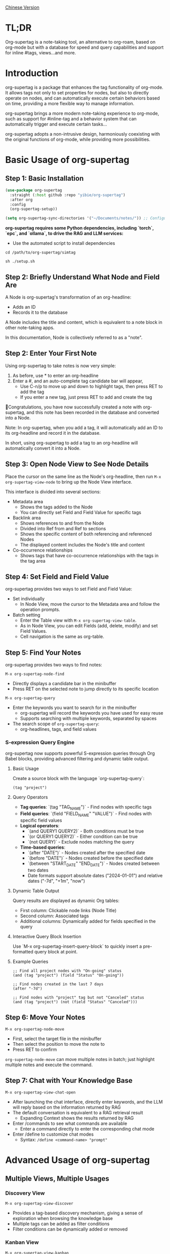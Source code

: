 [[./README_CN.org][Chinese Version]]

* TL;DR
Org-supertag is a note-taking tool, an alternative to org-roam, based on org-mode but with a database for speed and query capabilities and support for inline #tags, views...and more.
* Introduction

org-supertag is a package that enhances the tag functionality of org-mode. It allows tags not only to set properties for nodes, but also to directly operate on nodes, and can automatically execute certain behaviors based on time, providing a more flexible way to manage information.

org-supertag brings a more modern note-taking experience to org-mode, such as support for #inline-tag and a behavior system that can automatically trigger and execute certain tasks...

org-supertag adopts a non-intrusive design, harmoniously coexisting with the original functions of org-mode, while providing more possibilities.

* Basic Usage of org-supertag
** Step 1: Basic Installation

#+begin_src emacs-lisp
(use-package org-supertag
  :straight (:host github :repo "yibie/org-supertag")
  :after org
  :config
  (org-supertag-setup))

(setq org-supertag-sync-directories '("~/Documents/notes/")) ;; Configure sync folders
#+end_src

*org-supertag requires some Python dependencies, including `torch`, `epc`, and `ollama`, to drive the RAG and LLM services:*

- Use the automated script to install dependencies
  
#+begin_src 
cd /path/to/org-supertag/simtag

sh ./setup.sh
#+end_src


** Step 2: Briefly Understand What Node and Field Are
A Node is org-supertag's transformation of an org-headline:
- Adds an ID
- Records it to the database

A Node includes the title and content, which is equivalent to a note block in other note-taking apps.

In this documentation, Node is collectively referred to as a "note".
** Step 2: Enter Your First Note

Using org-supertag to take notes is now very simple:

1. As before, use * to enter an org-headline
2. Enter a #, and an auto-complete tag candidate bar will appear,
   - Use C-n/p to move up and down to highlight tags, then press RET to add the tag
   - If you enter a new tag, just press RET to add and create the tag

🎉Congratulations, you have now successfully created a note with org-supertag, and this note has been recorded in the database and converted into a Node.

Note: In org-supertag, when you add a tag, it will automatically add an ID to its org-headline and record it in the database.

In short, using org-supertag to add a tag to an org-headline will automatically convert it into a Node.

** Step 3: Open Node View to See Node Details

Place the cursor on the same line as the Node's org-headline, then run ~M-x org-supertag-view-node~ to bring up the Node View interface.

This interface is divided into several sections:
- Metadata area
  - Shows the tags added to the Node
  - You can directly set Field and Field Value for specific tags
- Backlink area
  - Shows references to and from the Node
  - Divided into Ref from and Ref to sections
  - Shows the specific content of both referencing and referenced Nodes
  - The displayed content includes the Node's title and content
- Co-occurrence relationships
  - Shows tags that have co-occurrence relationships with the tags in the tag area
    
** Step 4: Set Field and Field Value

org-supertag provides two ways to set Field and Field Value:

- Set individually
  - In Node View, move the cursor to the Metadata area and follow the operation prompts.

- Batch setting
  - Enter the Table view with ~M-x org-supertag-view-table~.
  - As in Node View, you can edit Fields (add, delete, modify) and set Field Values.
  - Cell navigation is the same as org-table.

** Step 5: Find Your Notes

org-supertag provides two ways to find notes: 

~M-x org-supertag-node-find~
- Directly displays a candidate bar in the minibuffer
- Press RET on the selected note to jump directly to its specific location

~M-x org-supertag-query~
- Enter the keywords you want to search for in the minibuffer
  - org-supertag will record the keywords you have used for easy reuse
  - Supports searching with multiple keywords, separated by spaces
- The search scope of ~org-supertag-query~:
  - org-headlines, tags, and field values

*** S-expression Query Engine
org-supertag now supports powerful S-expression queries through Org Babel blocks, providing advanced filtering and dynamic table output.

**** Basic Usage
Create a source block with the language `org-supertag-query`:

#+begin_src org-supertag-query :results raw
(tag "project")
#+end_src

**** Query Operators
- **Tag queries**: `(tag "TAG_NAME")` - Find nodes with specific tags
- **Field queries**: `(field "FIELD_NAME" "VALUE")` - Find nodes with specific field values
- **Logical operators**: 
  - `(and QUERY1 QUERY2)` - Both conditions must be true
  - `(or QUERY1 QUERY2)` - Either condition can be true  
  - `(not QUERY)` - Exclude nodes matching the query
- **Time-based queries**:
  - `(after "DATE")` - Nodes created after the specified date
  - `(before "DATE")` - Nodes created before the specified date
  - `(between "START_DATE" "END_DATE")` - Nodes created between two dates
  - Date formats support absolute dates ("2024-01-01") and relative dates ("-7d", "+1m", "now")

**** Dynamic Table Output
Query results are displayed as dynamic Org tables:
- First column: Clickable node links (Node Title)
- Second column: Associated tags
- Additional columns: Dynamically added for fields specified in the query

**** Interactive Query Block Insertion
Use `M-x org-supertag-insert-query-block` to quickly insert a pre-formatted query block at point.

**** Example Queries
#+begin_src org-supertag-query :results raw
;; Find all project nodes with "On-going" status
(and (tag "project") (field "Status" "On-going"))

;; Find nodes created in the last 7 days
(after "-7d")

;; Find nodes with "project" tag but not "Canceled" status
(and (tag "project") (not (field "Status" "Canceled")))
#+end_src

** Step 6: Move Your Notes
~M-x org-supertag-node-move~
- First, select the target file in the minibuffer
- Then select the position to move the note to
- Press RET to confirm

~org-supertag-node-move~ can move multiple notes in batch; just highlight multiple notes and execute the command.

** Step 7: Chat with Your Knowledge Base
~M-x org-supertag-view-chat-open~

- After launching the chat interface, directly enter keywords, and the LLM will reply based on the information returned by RAG
- The default conversation is equivalent to a RAG retrieval result
  - Expanding Context shows the results returned by RAG
- Enter /commands to see what commands are available
  - Enter a command directly to enter the corresponding chat mode
- Enter /define to customize chat modes
  - Syntax: ~/define <command-name> "prompt"~

* Advanced Usage of org-supertag
** Multiple Views, Multiple Usages
*** Discovery View
~M-x org-supertag-view-discover~

- Provides a tag-based discovery mechanism, giving a sense of exploration when browsing the knowledge base
- Multiple tags can be added as filter conditions
- Filter conditions can be dynamically added or removed

[[./picture/figure13.gif]]

*** Kanban View
~M-x org-supertag-view-kanban~

- Automatically generates a multi-column view based on a tag's Field and Field Value, similar to Trello
- Notes are presented as cards
- Move cards: you can press h/l on the card to move it left/right, or RET to modify the corresponding Field Value

⚠️ Currently, only one Field in a tag can be used to generate columns
⚠️ Since the borders are generated by characters, if there are too many columns and they exceed the width of the current Emacs window, the style will be broken. I don't know how to solve this problem yet. If anyone has experience, please teach me, thank you 🙏.

*** Table View
As mentioned above, not repeated here.
*** Column View
~M-x org-supertag-view-column~

- Compare nodes under different tag combinations at the same time, intuitively analyze differences
- Dynamically add or remove comparison columns to meet diverse needs
- Support adding additional tags to columns to deepen the comparison dimension
- Full keyboard support

[[./picture/figure15.gif]]

** Advanced Query Capabilities

org-supertag provides powerful query capabilities that go beyond simple keyword search, enabling complex data filtering and analysis.

*** S-expression Query Engine
The S-expression query engine allows you to create complex queries using a Lisp-like syntax:

**** Complex Query Examples
#+begin_src org-supertag-query :results raw
;; Find all urgent projects that are not completed
(and (tag "project") 
     (field "Priority" "High") 
     (not (field "Status" "Completed")))

;; Find nodes created in the last month with specific tags
(and (after "-1m") 
     (or (tag "research") (tag "development")))

;; Find nodes with multiple field conditions
(and (field "Department" "Engineering")
     (field "Status" "Active")
     (before "2024-12-31"))
#+end_src

**** Enhanced Interactive Query Context
The interactive query interface now provides more intelligent context snippets:
- When keywords match field names or values, the context displays `Field [FIELD_NAME]: FIELD_VALUE`
- This prioritizes relevant field information over general content snippets
- Makes it easier to understand why a node matched your search criteria

*** Query History and Reusability
- Query history is automatically saved and can be reused
- Frequently used queries are prioritized in the history
- Supports both keyword-based and S-expression queries in the same interface

** Use the Behavior System to Form Automated Workflows

By integrating multiple operations into one tag, *achieve one-click completion of complex operations* and improve work efficiency.

[[./picture/figure6.gif]]

~M-x org-supertag-behavior-attach~ Add behavior to the current tag

~M-x org-supertag-behavior-detach~ Detach behavior from the current tag

- Tag triggers preset actions, achieving automation
The behavior system makes tags "smart", *automatically triggering preset actions when adding/removing tags* (such as changing styles, setting status, etc.).

- Behaviors can be scheduled, combined, and parameterized
Behaviors can be scheduled, used in combination, and with parameters, *making Org-mode workflows more automated and efficient*.

- Built-in behavior library and custom support
Built-in behavior library allows users to use predefined common behaviors, and also create custom behaviors. *The modular design makes it easy to share, reuse, and extend behaviors between different Org files or users*.

*** Advanced Usage of the Behavior System

Create custom behaviors by editing the ~/.emacs.d/org-supertag/org-supertag-custom-behavior.el file:

Here is an example

#+begin_src emacs-lisp
;; Register a behavior named "@urgent"
;; Parameter description:
;;   - @urgent: The name of the behavior, used to identify and reference this behavior
;;   - :trigger: Trigger condition, :on-add means trigger when adding a tag
;;   - :list: List of actions to be executed, each action is a command string
;;   - :style: Tag display style, including font and prefix icon settings
(org-supertag-behavior-register "@urgent"                 ;; Register a behavior named "@urgent"
  :trigger :on-add                                        ;; Trigger when adding a tag
  :list '("@todo=TODO"                                    ;; Set the TODO status
         "@priority=A"                                    ;; Set the priority to A
         "@deadline=today")                               ;; Set the deadline to today
  :style '(:face (:foreground "red" :weight bold)         ;; Set the tag to display in red and bold
          :prefix "🔥"))                                  ;; Display a flame icon in front of the tag
#+end_src

For more usage, please refer to [[https://github.com/yibie/org-supertag/wiki/Advance-Usage-%E2%80%90-Behavior-System-Guide][Org‐supertag Advance Usage]]

* In-depth Understanding of org-supertag

* FAQ
** Database Recovery - What to Do When Problems Occur?

If you encounter org-supertag database problems (missing tags, lost relationships, or data corruption), org-supertag provides a complete recovery suite.

*** Quick Recovery

#+begin_src emacs-lisp
;; Load the recovery tool
M-x load-file RET org-supertag-recovery.el RET

;; Start recovery
M-x org-supertag-recovery-full-suite
#+end_src

*** Recovery Options

The recovery suite provides 9 different recovery options:

1. **Diagnose database status** - Analyze the current database state
2. **Restore from backup** - Automatically find and restore from the latest backup
3. **Rebuild entire database** - Rescan all org files from scratch
4. **Rebuild tag definitions from nodes** - Recover lost tag definitions
5. **Recover field definitions from links** - Rebuild field structures
6. **Recover tag relationships from metadata** - Restore tag associations
7. **Execute full recovery workflow** - Complete step-by-step recovery
8. **View recovery status** - Monitor recovery progress
9. **Exit** - Exit the recovery suite

*** Common Recovery Scenarios

**** Scenario 1: All tags lost
#+begin_src
Symptom: org-supertag-tag-add-tag cannot complete tags
Solution: Choose option 4 "Rebuild tag definitions from nodes"
#+end_src

**** Scenario 2: Field definitions lost
#+begin_src
Symptom: Tags exist but field definitions are empty
Solution: Choose option 5 "Recover field definitions from links"
#+end_src

**** Scenario 3: Tag relationships lost
#+begin_src
Symptom: Tags exist but no co-occurrence relationships
Solution: Choose option 6 "Recover tag relationships from metadata"
#+end_src

**** Scenario 4: Complete database corruption
#+begin_src
Symptom: Database cannot load or is empty
Solution: Choose option 2 "Restore from backup" or option 3 "Rebuild entire database"
#+end_src

*** Recovery Features

- **🔍 Smart Diagnosis**: Automatically analyzes database state and provides suggestions
- **📊 Progress Tracking**: Detailed recovery status and progress monitoring
- **🔄 Safe Operations**: Automatic backup before recovery operations
- **⚡ Incremental Recovery**: Support for single-item recovery and complete reconstruction
- **🛡️ Error Handling**: Comprehensive error handling and rollback mechanisms

*** Technical Details

The recovery tool can extract data from multiple sources:
- **Node data**: Tag references in `:tags` properties
- **Link data**: Field links with `:node-field:` prefix
- **Metadata**: `tag-cooccur:` and `tag-pmi:` key-value pairs
- **Backup files**: Automatic backup file detection and restoration

For more detailed information, please refer to the included `RECOVERY_GUIDE.md`.

** What is a Node? What is a Field? Why distinguish them from org-headline and org-properties?

** Why set "co-occurrence relationships" for tags?
When a tag and another tag are applied to the same Node, there is a relationship between them called "co-occurrence".

The "co-occurrence" relationship is the most basic among all tag relationships. But what is its use?

1. In the "tag discovery view", you can filter layer by layer through co-occurrence tags
2. When managing "tag relationships", you can quickly find tags that have relationships behind them through "co-occurrence relationships"
3. ......

I think "co-occurrence" is the most wonderful phenomenon in the world. This allows us to automatically obtain meaningful connections when adding tags.

Here is the "tag co-occurrence mechanism" in org-supertag:

- In the same node, if both A and B tags are added, these two tags have a "co-occurrence relationship"
- In parent-child nodes, if the parent and child nodes are respectively tagged with A and B, from org-supertag's perspective, these two tags also have a "co-occurrence relationship"

I think this is a clever design, as it avoids repeatedly adding the same tag to nodes in the same node tree. I've tried it, it's quite tiring!

In org-supertag, the co-occurrence relationship of tags is reflected in the "views". In the README, we have already introduced several views, among which ~org-supertag-view-discover~ can use tags with "co-occurrence relationships" as filter conditions to filter nodes.


* Changelog
For details, see [[./CHANGELOG.org][CHANGELOG]]

- 2025-07-29 4.3.0 released
- 2025-07-27 4.2.0 released
- 2025-07-21 4.0.0 released
- 2025-05-24 3.0.2 released
- 2025-04-05 3.0.0 released
- 2025-01-13 2.0.0 released
- 2024-12-31 1.0.0 released
- 2024-12-20 0.0.2 released
- 2024-12-19 0.0.1 released

* Acknowledgments

org-supertag is deeply influenced by Tana, especially its core concept of "treating nodes as the operation objects of tags", which brings a lot of inspiration.

org-supertag is also deeply influenced by ekg and org-node:
- [[https://github.com/ahyatt/ekg/commits/develop/][ekg]] is the first note-taking tool in my eyes that is centered on tags. I once used it to record many days of diaries
- [[https://github.com/meedstrom/org-node][org-node]] deeply influenced the basic working mechanism of org-supertag with its parsing of org-mode files and the application of hash tables

* Contribution

Contributions are welcome! Please see [[file:.github/CONTRIBUTING.org][Contribution Guide]].
